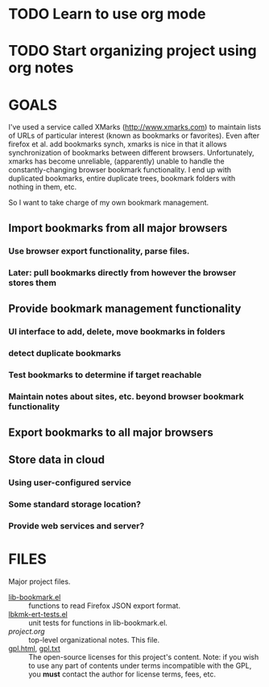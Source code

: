 * TODO Learn to use org mode

* TODO Start organizing project using org notes

* GOALS

I've used a service called XMarks (http://www.xmarks.com) to
maintain lists of URLs of particular interest (known as bookmarks
or favorites). Even after firefox et al. add bookmarks synch,
xmarks is nice in that it allows synchronization of bookmarks
between different browsers. Unfortunately, xmarks has become
unreliable, (apparently) unable to handle the constantly-changing
browser bookmark functionality. I end up with duplicated bookmarks,
entire duplicate trees, bookmark folders with nothing in them, etc.

So I want to take charge of my own bookmark management.

** Import bookmarks from all major browsers
*** Use browser export functionality, parse files.
*** Later: pull bookmarks directly from however the browser stores them
** Provide bookmark management functionality
*** UI interface to add, delete, move bookmarks in folders
*** detect duplicate bookmarks
*** Test bookmarks to determine if target reachable
*** Maintain notes about sites, etc. beyond browser bookmark functionality
** Export bookmarks to all major browsers
** Store data in cloud
*** Using user-configured service
*** Some standard storage location?
*** Provide web services and server?

* FILES

Major project files.

- [[file:lib-bookmark.el][lib-bookmark.el]] :: functions to read Firefox JSON export format.
- [[file:lbkmk-ert-tests.el][lbkmk-ert-tests.el]] :: unit tests for functions in lib-bookmark.el.
- [[*Learn%20to%20use%20org%20mode][project.org]] :: top-level organizational notes. This file.
- [[file:gpl.html][gpl.html]], [[file:gpl.txt][gpl.txt]] :: The open-source licenses for this project's content.
  Note: if you wish to use any part of contents under terms incompatible
  with the GPL, you *must* contact the author for license terms, fees,
  etc.
